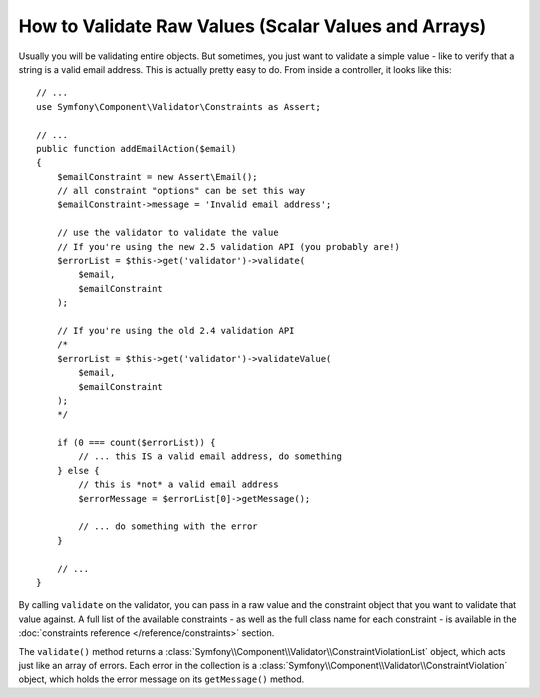 .. index::
    single: Validation; Validating raw values

How to Validate Raw Values (Scalar Values and Arrays)
=====================================================

Usually you will be validating entire objects. But sometimes, you just want
to validate a simple value - like to verify that a string is a valid email
address. This is actually pretty easy to do. From inside a controller, it
looks like this::

    // ...
    use Symfony\Component\Validator\Constraints as Assert;

    // ...
    public function addEmailAction($email)
    {
        $emailConstraint = new Assert\Email();
        // all constraint "options" can be set this way
        $emailConstraint->message = 'Invalid email address';

        // use the validator to validate the value
        // If you're using the new 2.5 validation API (you probably are!)
        $errorList = $this->get('validator')->validate(
            $email,
            $emailConstraint
        );

        // If you're using the old 2.4 validation API
        /*
        $errorList = $this->get('validator')->validateValue(
            $email,
            $emailConstraint
        );
        */

        if (0 === count($errorList)) {
            // ... this IS a valid email address, do something
        } else {
            // this is *not* a valid email address
            $errorMessage = $errorList[0]->getMessage();

            // ... do something with the error
        }

        // ...
    }

By calling ``validate`` on the validator, you can pass in a raw value and
the constraint object that you want to validate that value against. A full
list of the available constraints - as well as the full class name for each
constraint - is available in the :doc:`constraints reference </reference/constraints>`
section.

The ``validate()`` method returns a :class:`Symfony\\Component\\Validator\\ConstraintViolationList`
object, which acts just like an array of errors. Each error in the collection
is a :class:`Symfony\\Component\\Validator\\ConstraintViolation` object,
which holds the error message on its ``getMessage()`` method.
